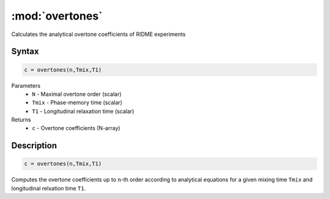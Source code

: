 .. highlight:: matlab
.. _overtones:


***********************
:mod:`overtones`
***********************

Calculates the analytical overtone coefficients of RIDME experiments

Syntax
=========================================

.. code-block:: matlab

    c = overtones(n,Tmix,T1)


Parameters
    *   ``N`` - Maximal overtone order (scalar)
    *   ``Tmix`` - Phase-memory time (scalar)
    *   ``T1`` - Longitudinal relaxation time (scalar)
Returns
    *   ``c`` - Overtone coefficients (N-array)

Description
=========================================

.. code-block:: matlab

    c = overtones(n,Tmix,T1)

Computes the overtone coefficients up to ``n``-th order according to analytical equations for a given mixing time ``Tmix`` and longitudinal relxation time ``T1``.
